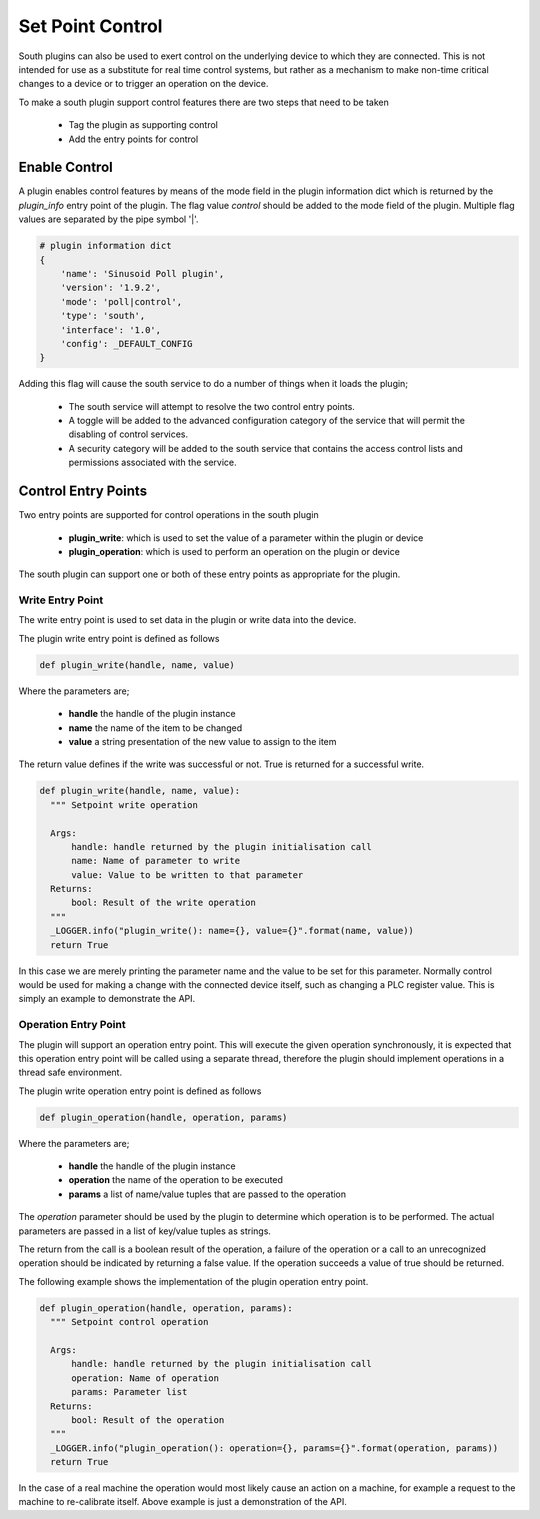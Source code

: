 Set Point Control
-----------------

South plugins can also be used to exert control on the underlying device to which they are connected. This is not intended for use as a substitute for real time control systems, but rather as a mechanism to make non-time critical changes to a device or to trigger an operation on the device.

To make a south plugin support control features there are two steps that need to be taken

  - Tag the plugin as supporting control

  - Add the entry points for control


Enable Control
~~~~~~~~~~~~~~

A plugin enables control features by means of the mode field in the plugin information dict which is returned by the *plugin_info* entry point of the plugin. The flag value *control* should be added to the mode field of the plugin. Multiple flag values are separated by the pipe symbol '|'.

.. code-block:: console

    # plugin information dict
    {
        'name': 'Sinusoid Poll plugin',
        'version': '1.9.2',
        'mode': 'poll|control',
        'type': 'south',
        'interface': '1.0',
        'config': _DEFAULT_CONFIG
    }


Adding this flag will cause the south service to do a number of things when it loads the plugin;

  - The south service will attempt to resolve the two control entry points.

  - A toggle will be added to the advanced configuration category of the service that will permit the disabling of control services.

  - A security category will be added to the south service that contains the access control lists and permissions associated with the service.

Control Entry Points
~~~~~~~~~~~~~~~~~~~~

Two entry points are supported for control operations in the south plugin

  - **plugin_write**: which is used to set the value of a parameter within the plugin or device

  - **plugin_operation**: which is used to perform an operation on the plugin or device

The south plugin can support one or both of these entry points as appropriate for the plugin.

Write Entry Point
^^^^^^^^^^^^^^^^^

The write entry point is used to set data in the plugin or write data into the device.

The plugin write entry point is defined as follows

.. code-block:: python

     def plugin_write(handle, name, value)

Where the parameters are;

  - **handle** the handle of the plugin instance

  - **name** the name of the item to be changed

  - **value** a string presentation of the new value to assign to the item

The return value defines if the write was successful or not. True is returned for a successful write.

.. code-block:: python

  def plugin_write(handle, name, value):
    """ Setpoint write operation

    Args:
        handle: handle returned by the plugin initialisation call
        name: Name of parameter to write
        value: Value to be written to that parameter
    Returns:
        bool: Result of the write operation
    """
    _LOGGER.info("plugin_write(): name={}, value={}".format(name, value))
    return True


In this case we are merely printing the parameter name and the value to be set for this parameter. Normally control would be used for making a change with the connected device itself, such as changing a PLC register value. This is simply an example to demonstrate the API.

Operation Entry Point
^^^^^^^^^^^^^^^^^^^^^

The plugin will support an operation entry point. This will execute the given operation synchronously, it is expected that this operation entry point will be called using a separate thread, therefore the plugin should implement operations in a thread safe environment.

The plugin write operation entry point is defined as follows

.. code-block:: python

     def plugin_operation(handle, operation, params)

Where the parameters are;

  - **handle** the handle of the plugin instance

  - **operation** the name of the operation to be executed

  - **params** a list of name/value tuples that are passed to the operation

The *operation* parameter should be used by the plugin to determine which operation is to be performed. The actual parameters are passed in a list of key/value tuples as strings.

The return from the call is a boolean result of the operation, a failure of the operation or a call to an unrecognized operation should be indicated by returning a false value. If the operation succeeds a value of true should be returned.

The following example shows the implementation of the plugin operation entry point.

.. code-block:: python

  def plugin_operation(handle, operation, params):
    """ Setpoint control operation

    Args:
        handle: handle returned by the plugin initialisation call
        operation: Name of operation
        params: Parameter list
    Returns:
        bool: Result of the operation
    """
    _LOGGER.info("plugin_operation(): operation={}, params={}".format(operation, params))
    return True

In the case of a real machine the operation would most likely cause an action on a machine, for example a request to the machine to re-calibrate itself. Above example is just a demonstration of the API.
